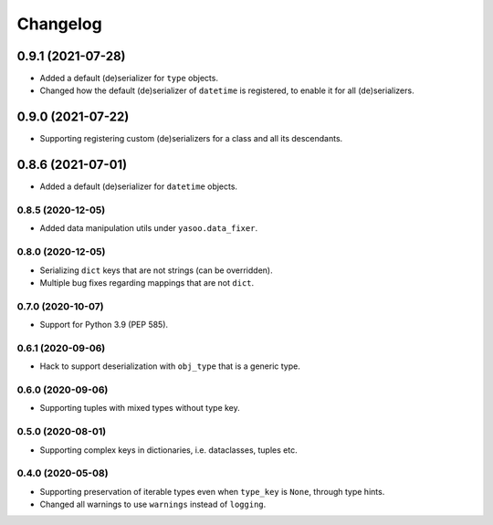 Changelog
=========
0.9.1 (2021-07-28)
___________________
- Added a default (de)serializer for ``type`` objects.
- Changed how the default (de)serializer of ``datetime`` is registered, to enable it for all (de)serializers.

0.9.0 (2021-07-22)
___________________
- Supporting registering custom (de)serializers for a class and all its descendants.

0.8.6 (2021-07-01)
___________________
- Added a default (de)serializer for ``datetime`` objects.

0.8.5 (2020-12-05)
-------------------
- Added data manipulation utils under ``yasoo.data_fixer``.

0.8.0 (2020-12-05)
-------------------
- Serializing ``dict`` keys that are not strings (can be overridden).
- Multiple bug fixes regarding mappings that are not ``dict``.

0.7.0 (2020-10-07)
-------------------
- Support for Python 3.9 (PEP 585).

0.6.1 (2020-09-06)
-------------------
- Hack to support deserialization with ``obj_type`` that is a generic type.

0.6.0 (2020-09-06)
-------------------
- Supporting tuples with mixed types without type key.

0.5.0 (2020-08-01)
-------------------
- Supporting complex keys in dictionaries, i.e. dataclasses, tuples etc.

0.4.0 (2020-05-08)
-------------------
- Supporting preservation of iterable types even when ``type_key`` is ``None``, through type hints.
- Changed all warnings to use ``warnings`` instead of ``logging``.
